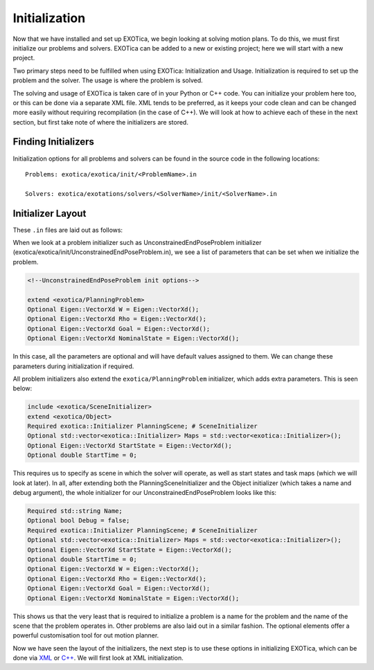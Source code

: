 **************
Initialization
**************

Now that we have installed and set up EXOTica, we begin looking at solving motion plans. 
To do this, we must first initialize our problems and solvers. 
EXOTica can be added to a new or existing project; here we will start with a new project. 

Two primary steps need to be fulfilled when using EXOTica:
Initialization and Usage. Initialization is required to set up the
problem and the solver. The usage is where the problem is solved.

The solving and usage of EXOTica is taken care of in your Python or C++ code. 
You can initialize your problem here too, or this can be done via a separate XML file. 
XML tends to be preferred, as it keeps your code clean and can be changed more easily without requiring recompilation (in the case of C++).
We will look at how to achieve each of these in the next section, but first take note of 
where the initializers are stored.

Finding Initializers
====================

Initialization options for all problems and solvers can be found in the
source code in the following locations:

::

    Problems: exotica/exotica/init/<ProblemName>.in

    Solvers: exotica/exotations/solvers/<SolverName>/init/<SolverName>.in
   
Initializer Layout
==================

These ``.in`` files are laid out as follows:

When we look at a problem initializer such as UnconstrainedEndPoseProblem initializer 
(exotica/exotica/init/UnconstrainedEndPoseProblem.in), we see a list of parameters 
that can be set when we initialize the problem. 

.. code-block:: shell

    <!--UnconstrainedEndPoseProblem init options--> 

    extend <exotica/PlanningProblem>
    Optional Eigen::VectorXd W = Eigen::VectorXd();
    Optional Eigen::VectorXd Rho = Eigen::VectorXd();
    Optional Eigen::VectorXd Goal = Eigen::VectorXd();
    Optional Eigen::VectorXd NominalState = Eigen::VectorXd();

In this case, all the parameters are optional and will have default values assigned to them. 
We can change these parameters during initialization if required. 

All problem initializers also extend the ``exotica/PlanningProblem`` initializer, which adds extra
parameters. This is seen below:

.. code-block:: shell

    include <exotica/SceneInitializer>
    extend <exotica/Object>
    Required exotica::Initializer PlanningScene; # SceneInitializer
    Optional std::vector<exotica::Initializer> Maps = std::vector<exotica::Initializer>();
    Optional Eigen::VectorXd StartState = Eigen::VectorXd();
    Optional double StartTime = 0;

This requires us to specify as scene in which the solver will operate, as well as start states and
task maps (which we will look at later). In all, after extending both the 
PlanningSceneInitializer and the Object initializer (which takes a name and debug argument), 
the whole initializer for our UnconstrainedEndPoseProblem looks like this: 

.. code-block:: xml

    Required std::string Name;
    Optional bool Debug = false;
    Required exotica::Initializer PlanningScene; # SceneInitializer
    Optional std::vector<exotica::Initializer> Maps = std::vector<exotica::Initializer>();
    Optional Eigen::VectorXd StartState = Eigen::VectorXd();
    Optional double StartTime = 0;
    Optional Eigen::VectorXd W = Eigen::VectorXd();
    Optional Eigen::VectorXd Rho = Eigen::VectorXd();
    Optional Eigen::VectorXd Goal = Eigen::VectorXd();
    Optional Eigen::VectorXd NominalState = Eigen::VectorXd();

This shows us that the very least that is required to initialize a problem is a name for the problem
and the name of the scene that the problem operates in. Other problems are also laid out in a similar fashion. The optional elements offer a powerful customisation tool for out motion planner. 

Now we have seen the layout of the initializers, the next step is to use these options in initializing EXOTica, 
which can be done via `XML <XML.html>`__ or `C++ <Manual-Initialisation.html>`__. We will first look at XML initialization.
